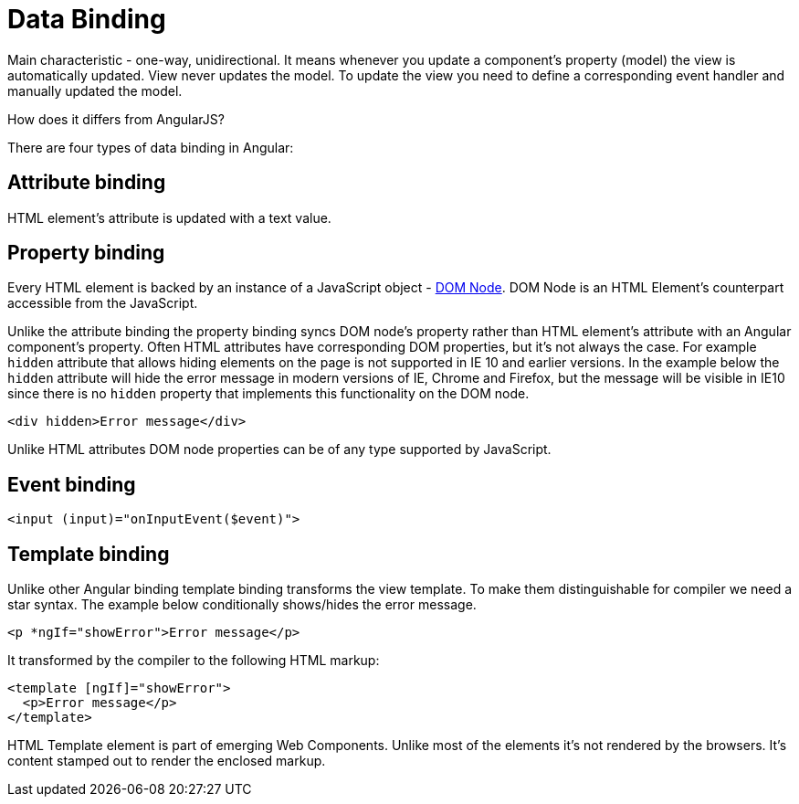 = Data Binding

:ref_dom: https://developer.mozilla.org/en-US/docs/Web/API/Document_Object_Model

Main characteristic - one-way, unidirectional. It means whenever you update a component's property (model) the view is automatically updated. View never updates the model. To update the view you need to define a corresponding event handler and manually updated the model.

How does it differs from AngularJS?

There are four types of data binding in Angular:

== Attribute binding

HTML element's attribute is updated with a text value.

== Property binding

Every HTML element is backed by an instance of a JavaScript object - {ref_dom}[DOM Node]. DOM Node is an HTML Element's counterpart accessible from the JavaScript.

Unlike the attribute binding the property binding syncs DOM node's property rather than HTML element's attribute with an Angular component's property. Often HTML attributes have corresponding DOM properties, but it's not always the case. For example `hidden` attribute that allows hiding elements on the page is not supported in IE 10 and earlier versions. In the example below the `hidden` attribute will hide the error message in modern versions of IE, Chrome and Firefox, but the message will be visible in IE10 since there is no `hidden` property that implements this functionality on the DOM node.

[source, html]
----
<div hidden>Error message</div>
----

Unlike HTML attributes DOM node properties can be of any type supported by JavaScript.

== Event binding

[source, html]
----
<input (input)="onInputEvent($event)">
----

== Template binding

Unlike other Angular binding template binding transforms the view template. To make them distinguishable for compiler we need a star syntax. The example below conditionally shows/hides the error message.

[source, html]
----
<p *ngIf="showError">Error message</p>
----

It transformed by the compiler to the following HTML markup:

[source, html]
----
<template [ngIf]="showError">
  <p>Error message</p>
</template>
----

HTML Template element is part of emerging Web Components. Unlike most of the elements it's not rendered by the browsers. It's content stamped out to render the enclosed markup.